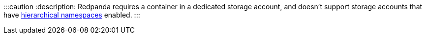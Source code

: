:::caution
:description: 
Redpanda requires a container in a dedicated storage account, and doesn't support storage accounts that have https://learn.microsoft.com/en-us/azure/storage/blobs/data-lake-storage-namespace[hierarchical namespaces] enabled.
:::
